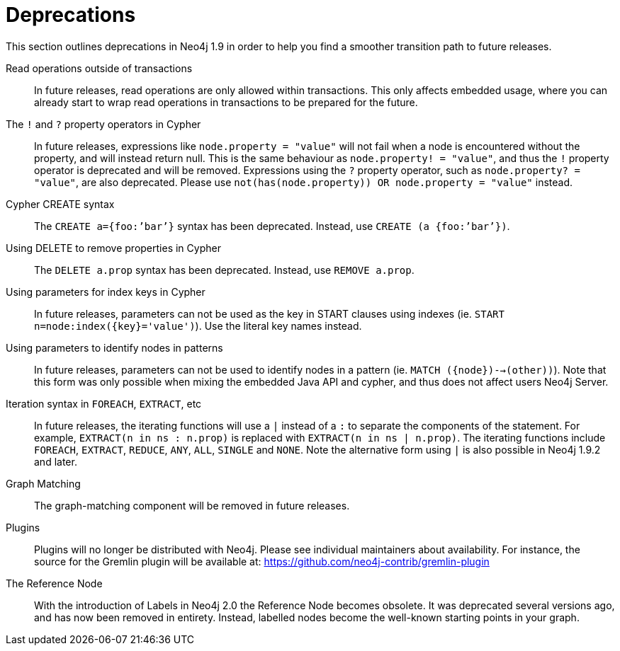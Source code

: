 [[deprecations]]
= Deprecations =

This section outlines deprecations in Neo4j 1.9 in order to help you find a smoother transition path to future releases.

Read operations outside of transactions::
In future releases, read operations are only allowed within transactions.
This only affects embedded usage, where you can already start to wrap read operations in transactions to be prepared for the future.

The `!` and `?` property operators in Cypher::
In future releases, expressions like `node.property = "value"` will not fail when a node is encountered without the property, and will instead return null. This is the same behaviour as `node.property! = "value"`, and thus the `!` property operator is deprecated and will be removed.
Expressions using the `?` property operator, such as `node.property? = "value"`, are also deprecated. Please use `not(has(node.property)) OR node.property = "value"` instead.

Cypher CREATE syntax::
The `CREATE a={foo:’bar’}` syntax has been deprecated.
Instead, use `CREATE (a {foo:’bar’})`.

Using DELETE to remove properties in Cypher::
The `DELETE a.prop` syntax has been deprecated. Instead, use `REMOVE a.prop`.

Using parameters for index keys in Cypher::
In future releases, parameters can not be used as the key in START clauses using indexes (ie. `START n=node:index({key}='value')`). Use the literal key names instead.

Using parameters to identify nodes in patterns::
In future releases, parameters can not be used to identify nodes in a pattern (ie. `MATCH ({node})-->(other))`).
Note that this form was only possible when mixing the embedded Java API and cypher, and thus does not affect users Neo4j Server.

Iteration syntax in `FOREACH`, `EXTRACT`, etc::
In future releases, the iterating functions will use a `|` instead of a `:` to separate the components of the statement. For example, `EXTRACT(n in ns : n.prop)` is replaced with `EXTRACT(n in ns | n.prop)`. The iterating functions include `FOREACH`, `EXTRACT`, `REDUCE`, `ANY`, `ALL`, `SINGLE` and `NONE`. Note the alternative form using `|` is also possible in Neo4j 1.9.2 and later.

Graph Matching::
The graph-matching component will be removed in future releases.

Plugins::
Plugins will no longer be distributed with Neo4j.
Please see individual maintainers about availability.
For instance, the source for the Gremlin plugin will be available at: https://github.com/neo4j-contrib/gremlin-plugin

The Reference Node::
With the introduction of Labels in Neo4j 2.0 the Reference Node becomes obsolete.
It was deprecated several versions ago, and has now been removed in entirety.
Instead, labelled nodes become the well-known starting points in your graph.


